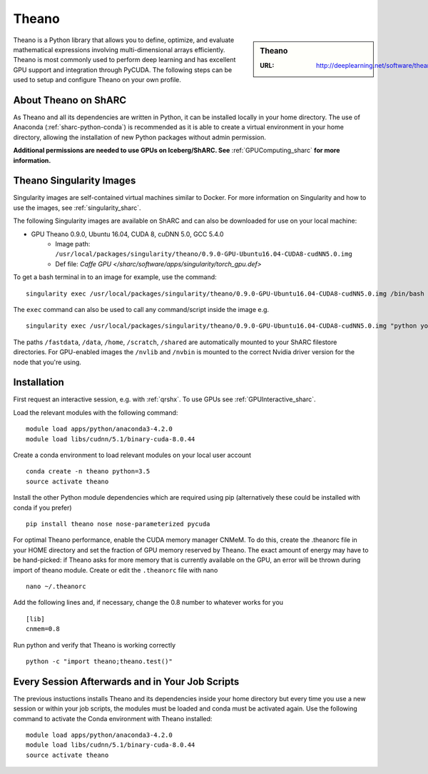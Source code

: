 .. _theano_sharc:

Theano
======

.. sidebar:: Theano

   :URL: http://deeplearning.net/software/theano/index.html

Theano is a Python library that allows you to define, optimize, and evaluate mathematical expressions involving multi-dimensional arrays efficiently. Theano is most commonly used to perform deep learning and has excellent GPU support and integration through PyCUDA. The following steps can be used to setup and configure Theano on your own profile.

About Theano on ShARC
---------------------

As Theano and all its dependencies are written in Python, it can be installed locally in your home directory. The use of Anaconda (:ref:`sharc-python-conda`) is recommended as it is able to create a virtual environment in your home directory, allowing the installation of new Python packages without admin permission.

**Additional permissions are needed to use GPUs on Iceberg/ShARC. See** :ref:`GPUComputing_sharc` **for more information.**

Theano Singularity Images
-------------------------

Singularity images are self-contained virtual machines similar to Docker. For more information on Singularity and how to use the images, see :ref:`singularity_sharc`.

The following Singularity images are available on ShARC and can also be downloaded for use on your local machine:

* GPU Theano 0.9.0, Ubuntu 16.04, CUDA 8, cuDNN 5.0, GCC 5.4.0
    * Image path: ``/usr/local/packages/singularity/theano/0.9.0-GPU-Ubuntu16.04-CUDA8-cudNN5.0.img``
    * Def file: `Caffe GPU </sharc/software/apps/singularity/torch_gpu.def>`

To get a bash terminal in to an image for example, use the command: ::

  singularity exec /usr/local/packages/singularity/theano/0.9.0-GPU-Ubuntu16.04-CUDA8-cudNN5.0.img /bin/bash

The ``exec`` command can also be used to call any command/script inside the image e.g. ::

  singularity exec /usr/local/packages/singularity/theano/0.9.0-GPU-Ubuntu16.04-CUDA8-cudNN5.0.img "python your_theano_script.py"

The paths ``/fastdata``, ``/data``, ``/home``, ``/scratch``, ``/shared`` are automatically mounted to your ShARC filestore directories. For GPU-enabled images the ``/nvlib`` and ``/nvbin`` is mounted to the correct Nvidia driver version for the node that you're using.

Installation
------------

First request an interactive session, e.g. with :ref:`qrshx`. To use GPUs see :ref:`GPUInteractive_sharc`.

Load the relevant modules with the following command: ::

	module load apps/python/anaconda3-4.2.0
	module load libs/cudnn/5.1/binary-cuda-8.0.44

Create a conda environment to load relevant modules on your local user account ::

		conda create -n theano python=3.5
		source activate theano

Install the other Python module dependencies which are required using pip (alternatively these could be installed with conda if you prefer) ::

		pip install theano nose nose-parameterized pycuda



For optimal Theano performance, enable the CUDA memory manager CNMeM. To do this, create the .theanorc file in your HOME directory and set the fraction of GPU memory reserved by Theano. The exact amount of energy may have to be hand-picked: if Theano asks for more memory that is currently available on the GPU, an error will be thrown during import of theano module. Create or edit the ``.theanorc`` file with nano ::

		nano ~/.theanorc

Add the following lines and, if necessary, change the 0.8 number to whatever works for you ::

		[lib]
		cnmem=0.8

Run python and verify that Theano is working correctly ::

		python -c "import theano;theano.test()"

Every Session Afterwards and in Your Job Scripts
------------------------------------------------

The previous instuctions installs Theano and its dependencies inside your home directory but every time you use a new session or within your job scripts, the modules must be loaded and conda must be activated again. Use the following command to activate the Conda environment with Theano installed: ::

	module load apps/python/anaconda3-4.2.0
	module load libs/cudnn/5.1/binary-cuda-8.0.44
	source activate theano
